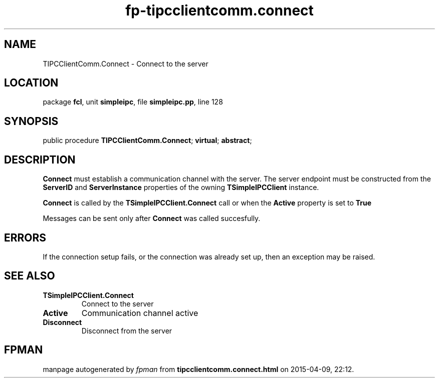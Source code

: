 .\" file autogenerated by fpman
.TH "fp-tipcclientcomm.connect" 3 "2014-03-14" "fpman" "Free Pascal Programmer's Manual"
.SH NAME
TIPCClientComm.Connect - Connect to the server
.SH LOCATION
package \fBfcl\fR, unit \fBsimpleipc\fR, file \fBsimpleipc.pp\fR, line 128
.SH SYNOPSIS
public procedure \fBTIPCClientComm.Connect\fR; \fBvirtual\fR; \fBabstract\fR;
.SH DESCRIPTION
\fBConnect\fR must establish a communication channel with the server. The server endpoint must be constructed from the \fBServerID\fR and \fBServerInstance\fR properties of the owning \fBTSimpleIPCClient\fR instance.

\fBConnect\fR is called by the \fBTSimpleIPCClient.Connect\fR call or when the \fBActive\fR property is set to \fBTrue\fR 

Messages can be sent only after \fBConnect\fR was called succesfully.


.SH ERRORS
If the connection setup fails, or the connection was already set up, then an exception may be raised.


.SH SEE ALSO
.TP
.B TSimpleIPCClient.Connect
Connect to the server
.TP
.B Active
Communication channel active
.TP
.B Disconnect
Disconnect from the server

.SH FPMAN
manpage autogenerated by \fIfpman\fR from \fBtipcclientcomm.connect.html\fR on 2015-04-09, 22:12.

